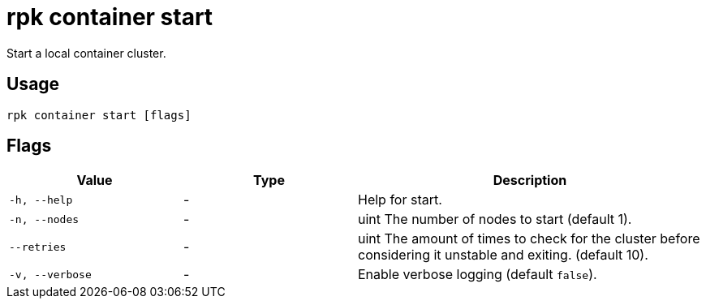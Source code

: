= rpk container start
:description: rpk container start
:rpk_version: v23.1.6 (rev cc47e1ad1)

Start a local container cluster.

== Usage

[,bash]
----
rpk container start [flags]
----

== Flags


[cols="1m,1a,2a"]
|===
|*Value* |*Type* |*Description*

|-h, --help |- |Help for start.

|-n, --nodes |- |uint The number of nodes to start (default 1).

|--retries |- |uint The amount of times to check for the cluster before
considering it unstable and exiting. (default 10).

|-v, --verbose |- |Enable verbose logging (default `false`).
|===

